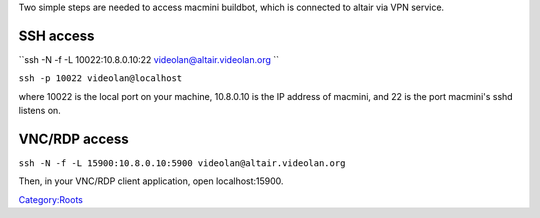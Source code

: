Two simple steps are needed to access macmini buildbot, which is connected to altair via VPN service.

SSH access
----------

``ssh -N -f -L 10022:10.8.0.10:22 videolan@altair.videolan.org ``

``ssh -p 10022 videolan@localhost``

where 10022 is the local port on your machine, 10.8.0.10 is the IP address of macmini, and 22 is the port macmini's sshd listens on.

VNC/RDP access
--------------

``ssh -N -f -L 15900:10.8.0.10:5900 videolan@altair.videolan.org``

Then, in your VNC/RDP client application, open localhost:15900.

`Category:Roots <Category:Roots>`__
